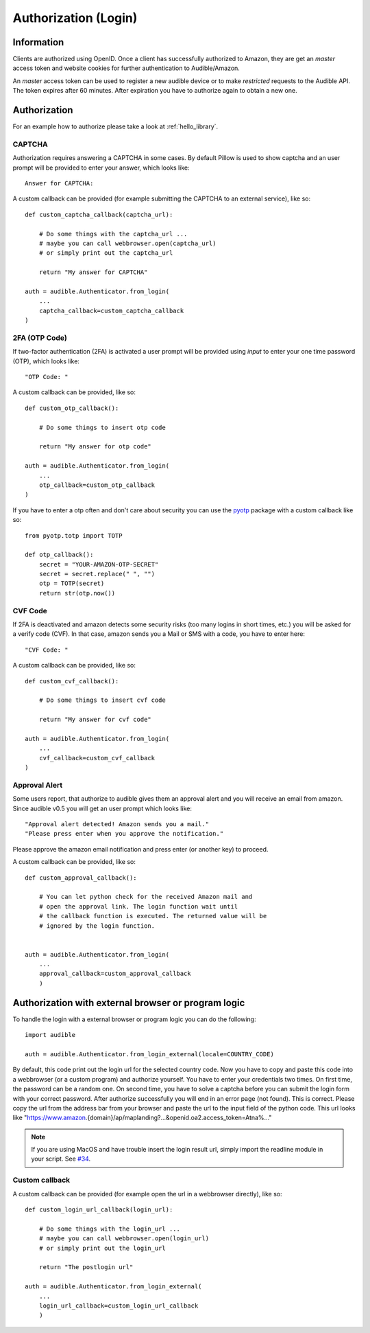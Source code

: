 =====================
Authorization (Login)
=====================

Information
===========

Clients are authorized using OpenID. Once a client has successfully authorized
to Amazon, they are get an `master` access token and website cookies for
further authentication to Audible/Amazon.

An `master` access token can be used to register a new audible device or to
make *restricted* requests to the Audible API. The token expires after 60
minutes. After expiration you have to authorize again to obtain a new one.

.. _authorization:

Authorization
=============

For an example how to authorize please take a look at :ref:`hello_library`.

CAPTCHA
-------

.. versionadded:: v0.5.2

   Init cookies added to login function to prevent CAPTCHAs in most cases.

Authorization requires answering a CAPTCHA in some cases. By default Pillow is used
to show captcha and an user prompt will be provided to enter your answer, which
looks like::

   Answer for CAPTCHA:

A custom callback can be provided (for example submitting the CAPTCHA to an
external service), like so::

   def custom_captcha_callback(captcha_url):
    
       # Do some things with the captcha_url ... 
       # maybe you can call webbrowser.open(captcha_url)
       # or simply print out the captcha_url

       return "My answer for CAPTCHA"

   auth = audible.Authenticator.from_login(
       ...
       captcha_callback=custom_captcha_callback
   )

2FA (OTP Code)
--------------

If two-factor authentication (2FA) is activated a user prompt will be provided
using `input` to enter your one time password (OTP), which looks like::

   "OTP Code: "

A custom callback can be provided, like so::

   def custom_otp_callback():
    
       # Do some things to insert otp code

       return "My answer for otp code"

   auth = audible.Authenticator.from_login(
       ...
       otp_callback=custom_otp_callback
   )

If you have to enter a otp often and don't care about security you can use 
the `pyotp <https://pypi.org/project/pyotp/>`_ package with a custom callback
like so::

   from pyotp.totp import TOTP

   def otp_callback():
       secret = "YOUR-AMAZON-OTP-SECRET"
       secret = secret.replace(" ", "")
       otp = TOTP(secret)
       return str(otp.now())

CVF Code
--------

If 2FA is deactivated and amazon detects some security risks (too many logins
in short times, etc.) you will be asked for a verify code (CVF). In that case,
amazon sends you a Mail or SMS with a code, you have to enter here::

   "CVF Code: "

A custom callback can be provided, like so::

   def custom_cvf_callback():
    
       # Do some things to insert cvf code

       return "My answer for cvf code"

   auth = audible.Authenticator.from_login(
       ...
       cvf_callback=custom_cvf_callback
   )

Approval Alert
--------------

Some users report, that authorize to audible gives them an approval alert and
you will receive an email from amazon. Since audible v0.5 you will get an user
prompt which looks like::

   "Approval alert detected! Amazon sends you a mail."
   "Please press enter when you approve the notification."

Please approve the amazon email notification and press enter (or another key)
to proceed.

.. versionadded:: 0.5.1

   Provide a custom callback with ``approval_callback``

A custom callback can be provided, like so::

   def custom_approval_callback():
    
       # You can let python check for the received Amazon mail and 
       # open the approval link. The login function wait until
       # the callback function is executed. The returned value will be
       # ignored by the login function.
       

   auth = audible.Authenticator.from_login(
       ...
       approval_callback=custom_approval_callback
       )

Authorization with external browser or program logic
====================================================

.. versionadded:: v0.5.1

   Login with external browser or program logic

To handle the login with a external browser or program logic you can do the following::

   import audible
   
   auth = audible.Authenticator.from_login_external(locale=COUNTRY_CODE)

By default, this code print out the login url for the selected country code. Now you have
to copy and paste this code into a webbrowser (or a custom program) and authorize yourself. 
You have to enter your credentials two times. On first time, the password can be a random one.
On second time, you have to solve a captcha before you can submit the login form with your 
correct password.
After authorize successfully you will end in an error page (not found). This is correct. 
Please copy the url from the address bar from your browser and paste the url to the input 
field of the python code. This url looks like 
"https://www.amazon.{domain}/ap/maplanding?...&openid.oa2.access_token=Atna%..."

.. note::

   If you are using MacOS and have trouble insert the login result url, simply import the 
   readline module in your script. See
   `#34 <https://github.com/mkb79/Audible/issues/34#issuecomment-766408640>`_.

Custom callback
---------------

A custom callback can be provided (for example open the url in a webbrowser directly), like so::

   def custom_login_url_callback(login_url):
    
       # Do some things with the login_url ... 
       # maybe you can call webbrowser.open(login_url)
       # or simply print out the login_url

       return "The postlogin url"

   auth = audible.Authenticator.from_login_external(
       ...
       login_url_callback=custom_login_url_callback
       )

